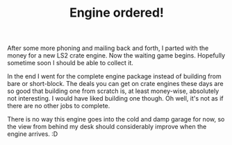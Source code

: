 #+layout: post
#+title: Engine ordered!
#+tags: cobra engine
#+status: publish
#+type: post
#+published: true

#+BEGIN_HTML

<p>After some more phoning and mailing back and forth, I parted with the money for a new LS2 crate engine. Now the waiting game begins. Hopefully sometime soon I should be able to collect it.</p>
<p>In the end I went for the complete engine package instead of building from bare or short-block. The deals you can get on crate engines these days are so good that building one from scratch is, at least money-wise, absolutely not interesting. I would have liked building one though. Oh well, it's not as if there are no other jobs to complete.<br /></p>
<p>There is no way this engine goes into the cold and damp garage for now, so the view from behind my desk should considerably improve when the engine arrives. :D</p>

#+END_HTML
